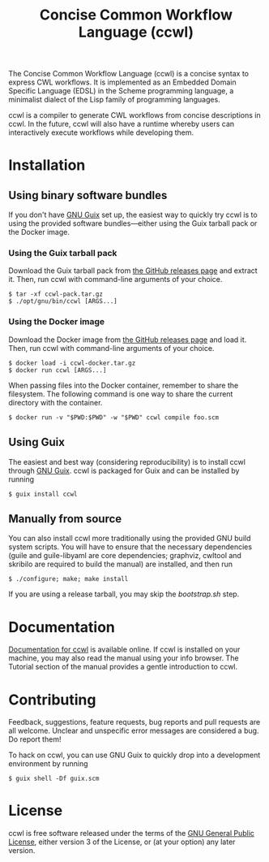 #+TITLE: Concise Common Workflow Language (ccwl)

[[https://ci.systemreboot.net/jobs/ccwl-with-guile-3.0][https://ci.systemreboot.net/badge/ccwl-with-guile-3.0.svg]] [[https://ci.systemreboot.net/jobs/ccwl-with-guile-3.0-latest][https://ci.systemreboot.net/badge/ccwl-with-guile-3.0-latest.svg]] [[https://ci.systemreboot.net/jobs/ccwl-website][https://ci.systemreboot.net/badge/ccwl-website.svg]]

The Concise Common Workflow Language (ccwl) is a concise syntax to
express CWL workflows. It is implemented as an Embedded Domain
Specific Language (EDSL) in the Scheme programming language, a
minimalist dialect of the Lisp family of programming languages.

ccwl is a compiler to generate CWL workflows from concise descriptions
in ccwl. In the future, ccwl will also have a runtime whereby users
can interactively execute workflows while developing them.

#+BEGIN: download
#+END:

* Installation
** Using binary software bundles

If you don't have [[https://guix.gnu.org/][GNU Guix]] set up, the easiest way to quickly try ccwl
is to using the provided software bundles---either using the Guix
tarball pack or the Docker image.

*** Using the Guix tarball pack

Download the Guix tarball pack from [[https://github.com/arunisaac/ccwl/releases][the GitHub releases page]] and
extract it. Then, run ccwl with command-line arguments of your choice.
#+BEGIN_SRC shell
  $ tar -xf ccwl-pack.tar.gz
  $ ./opt/gnu/bin/ccwl [ARGS...]
#+END_SRC

*** Using the Docker image

Download the Docker image from [[https://github.com/arunisaac/ccwl/releases][the GitHub releases page]] and load
it. Then, run ccwl with command-line arguments of your choice.
#+BEGIN_SRC shell
  $ docker load -i ccwl-docker.tar.gz
  $ docker run ccwl [ARGS...]
#+END_SRC

When passing files into the Docker container, remember to share the
filesystem. The following command is one way to share the current
directory with the container.
#+BEGIN_SRC shell
  $ docker run -v "$PWD:$PWD" -w "$PWD" ccwl compile foo.scm
#+END_SRC

** Using Guix

The easiest and best way (considering reproducibility) is to install
ccwl through [[https://guix.gnu.org/][GNU Guix]]. ccwl is packaged for Guix and can be installed
by running
#+BEGIN_SRC shell
  $ guix install ccwl
#+END_SRC

** Manually from source

You can also install ccwl more traditionally using the provided GNU
build system scripts. You will have to ensure that the necessary
dependencies (guile and guile-libyaml are core dependencies; graphviz,
cwltool and skribilo are required to build the manual) are installed,
and then run

#+BEGIN_SRC shell
  $ ./configure; make; make install
#+END_SRC

If you are using a release tarball, you may skip the /bootstrap.sh/
step.

* Documentation

[[https://ccwl.systemreboot.net/manual/dev/en/][Documentation for ccwl]] is available online. If ccwl is installed on
your machine, you may also read the manual using your info
browser. The Tutorial section of the manual provides a gentle
introduction to ccwl.

* Contributing

Feedback, suggestions, feature requests, bug reports and pull requests
are all welcome. Unclear and unspecific error messages are considered
a bug. Do report them!

To hack on ccwl, you can use GNU Guix to quickly drop into a
development environment by running
#+BEGIN_SRC shell
  $ guix shell -Df guix.scm
#+END_SRC

* License

ccwl is free software released under the terms of the [[https://www.gnu.org/licenses/gpl.html][GNU General
Public License]], either version 3 of the License, or (at your option)
any later version.
